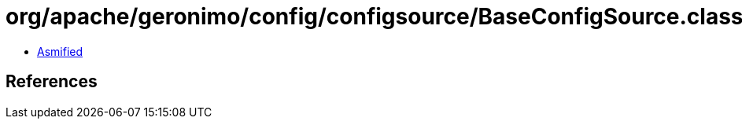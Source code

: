= org/apache/geronimo/config/configsource/BaseConfigSource.class

 - link:BaseConfigSource-asmified.java[Asmified]

== References

